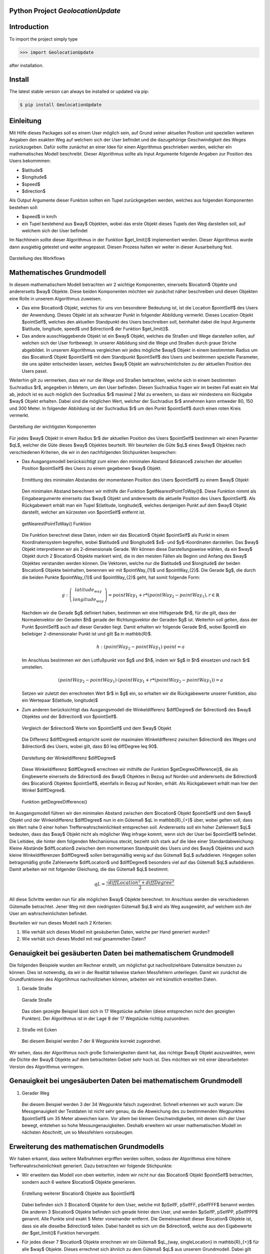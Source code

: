 
.. image:: logo.png


Python Project *GeolocationUpdate*
-----------------------------------------------------------------------


Introduction
------------

To import the project simply type

.. code-block:: python

    >>> import GeolocationUpdate

after installation.


Install
-------

The latest stable version can always be installed or updated via pip:

.. code-block:: bash

    $ pip install GeolocationUpdate

Einleitung
----------
Mit Hilfe dieses Packages soll es einem User möglich sein, auf Grund seiner aktuellen Position und speziellen weiteren Angaben
den exakten Weg auf welchem sich der User befindet und die dazugehörige Geschwindigkeit des Weges zurückzugeben. Dafür sollte zunächst an einer Idee
für einen Algorithmus geschrieben werden, welcher ein mathematisches Modell beschreibt. Dieser Algorithmus sollte
als Input Argumente folgende Angaben zur Position des Users bekommmen:

- $latitude$
- $longitude$
- $speed$ 
- $direction$

Als Output Argumente dieser Funktion sollten ein Tupel zurückgegeben werden, welches aus folgenden Komponenten bestehen soll:

- $speed$ in km/h
- ein Tupel bestehend aus $way$ Objekten, wobei das erste Objekt dieses Tupels den Weg darstellen soll, auf welchem sich der User befindet

Im Nachhinein sollte dieser Algorithmus in der Funktion $get\_limit()$ implementiert werden. Dieser Algorithmus wurde dann ausgiebig getestet
und weiter angepasst. Diesen Prozess halten wir weiter in dieser Ausarbeitung fest.

.. figure:: statics/blackbox.png
    :width: 600px
    :align: center
    :alt: Straight way
    :figclass: align-center

    Darstellung des Workflows

Mathematisches Grundmodell
--------------------------

In diesem mathematischem Modell betrachten wir 2 wichtige Komponenten, einerseits $location$ Objekte und andererseits
$way$ Objekte. Diese beiden Komponenten möchten wir zunächst näher beschreiben und diesen Objekten eine Rolle in unserem
Algorithmus zuweisen. 

- Das eine $location$ Objekt, welches für uns von besonderer Bedeutung ist, ist die Location $pointSelf$ des Users der Anwendung. Dieses Objekt ist als schwarzer Punkt in folgender Abbildung vermerkt. Dieses Location Objekt $pointSelf$, welches den aktuellen Standpunkt des Users beschreiben soll, beinhaltet dabei die Input Argumente $latitude, longitude, speed$ und $direction$ der Funktion $get\_limit()$. 
- Das andere ausschlaggebende Objekt ist ein $way$ Objekt, welches die Straßen und Wege darstellen sollen, auf welchen sich der User fortbewegt. In unserer Abbildung sind die Wege und Straßen durch graue Striche abgebildet. In unserem Algorithmus vergleichen wir jedes mögliche $way$ Objekt in einem bestimmten Radius um das $location$ Objekt $pointSelf$
  mit dem Standpunkt $pointSelf$ des Users und bestimmen spezielle Parameter, die uns später entscheiden lassen, welches $way$ Objekt am wahrscheinlichsten zu der aktuellen Position des Users passt.

Weiterhin gilt zu vermerken, dass wir nur die Wege und Straßen betrachten, welche sich in einem bestimmten Suchradius $r$, angegeben in Metern, um den User befinden. Diesen Suchradius fragen wir 
im besten Fall exakt ein Mal ab, jedoch ist es auch möglich den Suchradius $r$ maximal 2 Mal 
zu erweitern, so dass wir mindestens ein Rückgabe $way$ Objekt erhalten. Dabei sind die möglichen Wert, welcher der Suchradius $r$ annehmen kann entweder 80, 150 und 300 Meter.
In folgender Abbildung ist der Suchradius $r$ um den Punkt $pointSelf$ durch einen roten Kreis vermerkt.

.. figure:: statics/mathematischesModell.png
    :width: 600px
    :align: center
    :alt: Straight way
    :figclass: align-center

    Darstellung der wichtigsten Komponenten

Für jedes $way$ Objekt in einem Radius $r$ der aktuellen Position des Users $pointSelf$ bestimmen wir
einen Paramter $qL$, welcher die Güte dieses $way$ Objektes beurteilt. Wir beurteilen die Güte $qL$ eines $way$ Objektes nach
verschiedenen Kriterien, die wir in den nachfolgenden Stichpunkten besprechen:

- Das Ausgangsmodell berücksichtigt zum einen den minimalen Abstand $distance$ zwischen der aktuellen Position 
  $pointSelf$ des Users zu einem gegebenen $way$ Objekt. 

  .. figure:: statics/image.png
    :width: 600px
    :align: center
    :alt: Straight way
    :figclass: align-center

    Ermittlung des minimalen Abstandes der momentanen Position des Users $pointSelf$ zu einem $way$ Objekt

  Den minimalen Abstand berechnen wir mithilfe der Funktion $getNearestPointToWay()$. Diese 
  Funktion nimmt als Eingabeargumente einerseits das $way$ Objekt und andererseits die aktuelle Position des Users $pointSelf$.
  Als Rückgabewert erhält man ein Tupel $(latitude, longitude)$, welches denjenigen Punkt auf dem $way$ Objekt darstellt,
  welcher am kürzesten von $pointSelf$ entfernt ist.

  .. figure:: statics/getNearestPointToWay.png
    :width: 600px
    :align: center
    :alt: Straight way
    :figclass: align-center

    getNearestPointToWay() Funktion 
  
  Die Funktion berechnet diese Daten, indem wir das $location$ Objekt $pointSelf$
  als Punkt in einem Koordinatensystem begreifen, wobei $latitude$ und $longitude$ $x$- und $y$-Koordinaten darstellen.
  Das $way$ Objekt interpretieren wir als 2-dimensionale Gerade. Wir können diese Darstellungsweise wählen, da ein
  $way$ Objekt durch 2 $location$ Objekte markiert wird, die in den meisten Fällen als Beginn und Anfang des $way$ Objektes
  verstanden werden können. Die Vektoren, welche nur die $latitude$ und $longitude$ der beiden $location$ Objekte beinhalten, benennen wir mit $pointWay_{1}$ und $pointWay_{2}$.
  Die Gerade $g$, die durch die beiden Punkte $pointWay_{1}$ und $pointWay_{2}$ geht, hat somit folgende Form:

  .. math:: 
    g: \left(\begin{array}{c} latitude_{way} \\ longitude_{way} \end{array} \right) = pointWay_{1} + r * (pointWay_{2} - pointWay_{1}), r \in \mathbb{R}

  Nachdem wir die Gerade $g$ definiert haben, bestimmen wir eine Hilfsgerade $h$, für die gilt, dass der Normalenvektor der Geraden $h$ gerade der Richtungsvektor
  der Geraden $g$ ist. Weiterhin soll gelten, dass der Punkt $pointSelf$ auch auf dieser Geraden liegt. Damit erhalten wir folgende Gerade $h$,
  wobei $point$ ein beliebiger 2-dimensionaler Punkt ist und gilt $a \in \mathbb{R}$.

  .. math:: 
    h: (pointWay_{2} - pointWay_{1}) \cdot point = a

  Im Anschluss bestimmen wir den Lotfußpunkt von $g$ und $h$, indem wir $g$ in $h$ einsetzen und nach $r$ umstellen.

  .. math:: 
    (pointWay_{2} - pointWay_{1}) \cdot (pointWay_{1} + r * (pointWay_{2} - pointWay_{1})) = a
    

  Setzen wir zuletzt den errechneten Wert $r$ in $g$ ein, so erhalten wir die Rückgabewerte unserer Funktion, also
  ein Wertepaar $(latitude, longitude)$
- Zum anderen berücksichtigt das Ausgangsmodell die Winkeldifferenz $diffDegree$ der $direction$ des $way$ Objektes und der $direction$ von $pointSelf$.
  
  .. figure:: statics/direction.png
    :width: 600px
    :align: center
    :alt: Straight way
    :figclass: align-center

    Vergleich der $direction$ Werte von $pointSelf$ und dem $way$ Objekt

  Die Differenz $diffDegree$ entspricht somit der maximalen Winkeldifferenz zwischen $direction$ des Weges und $direction$ des Users, wobei gilt,
  dass $0 \leq diffDegree \leq 90$.

  .. figure:: statics/diffDegree.png
    :width: 300px
    :align: center
    :alt: Straight way
    :figclass: align-center

    Darstellung der Winkeldifferenz $diffDegree$
  
  Diese Winkeldifferenz $diffDegree$ errechnen wir mithilfe der Funktion $getDegreeDifference()$, die als Eingbewerte
  einerseits die $direction$ des $way$ Objektes in Bezug auf Norden und andererseits die $direction$ des $location$ Objektes
  $pointSelf$, ebenfalls in Bezug auf Norden, erhält. Als Rückgabewert erhält man hier den Winkel $diffDegree$.

  .. figure:: statics/getDegree.png
    :width: 600px
    :align: center
    :alt: Straight way
    :figclass: align-center

    Funktion getDegreeDifference()
  
Im Ausgangsmodell führen wir den minimalen Abstand zwischen dem $location$ Objekt $pointSelf$ und dem $way$ Objekt
und der Winkeldifferenz $diffDegree$ nun in ein Gütemaß $qL \in \mathbb{R}_{+}$ über, wobei gelten soll, dass ein
Wert nahe 0 einer hohen Trefferwahrscheinlichkeit entsprechen soll. Andererseits soll ein hoher Zahlenwert $qL$
bedeuten, dass das $way$ Objekt nicht als möglicher Weg infrage kommt, wenn sich der User bei $pointSelf$ befindet.
Die Leitidee, die hinter dem folgenden Mechanismus steckt, bezieht sich stark auf die Idee einer Standardabweichung:
Kleine Abstände $diffLocation$ zwischen dem momentanen Standpunkt des Users und des $way$ Objektes und auch kleine 
Winkeldifferenzen $diffDegree$ sollen betragsmäßig wenig auf das Gütemaß $qL$ aufaddieren. Hingegen sollen betragsmäßig große Zahlenwerte 
$diffLocation$ und $diffDegree$ besonders viel auf das Gütemaß $qL$ aufaddieren. Damit arbeiten wir mit folgender
Gleichung, die das Gütemaß $qL$ bestimmt.

.. math::
  qL = \frac{\sqrt{diffLocation^{2} + diffDegree^{2}}}{2}

All diese Schritte werden nun für alle möglichen $way$ Objekte berechnet. Im Anschluss werden die verschiedenen Gütemaße betrachtet.
Jener Weg mit dem niedrigsten Gütemaß $qL$ wird als Weg ausgewählt, auf welchem sich der User am wahrscheinlichsten befindet.

Beurteilen wir nun dieses Modell nach 2 Kriterien: 

1) Wie verhält sich dieses Modell mit gesäuberten Daten, welche per Hand generiert wurden?
2) Wie verhält sich dieses Modell mit real gesammelten Daten?

Genauigkeit bei gesäuberten Daten bei mathematischem Grundmodell
----------------------------------------------------------------

Die folgenden Beispiele wurden am Rechner erstellt, um möglichst gut nachvollziehbare Datensätze benutzen zu können. Dies ist notwendig, da wir
in der Realität teilweise starken Messfehlern unterliegen. Damit wir zunächst die Grundfunktionen des Algortihmus nachvollziehen können,
arbeiten wir mit künstlich erstellten Daten.

1) Gerade Straße

  .. figure:: statics/bleichstraße_bild.png
    :width: 600px
    :align: center
    :alt: Straight way
    :figclass: align-center

    Gerade Straße

  Das oben gezeigte Beispiel lässt sich in 17 Wegstücke aufteilen (diese entsprechen nicht den gezeigten Punkten).
  Der Algorithmus ist in der Lage 8 der 17 Wegstücke richtig zuzuordnen.

2) Straße mit Ecken

  .. image:: statics/imFiedlersee.png
    :width: 400
    :alt: Street with corners

  Bei diesem Beispiel werden 7 der 8 Wegpunkte korrekt zugeordnet. 

Wir sehen, dass der Algorithmus noch große Schwierigkeiten damit hat, das richtige $way$ Objekt auszuwählen, wenn die
Dichte der $way$ Objekte auf dem betrachteten Gebiet sehr hoch ist. Dies möchten wir mit einer überarbeiteten Version des Algorithmus
verringern.

Genauigkeit bei ungesäuberten Daten bei mathematischem Grundmodell
------------------------------------------------------------------

1) Gerader Weg

  .. image:: statics/unsauber.png
    :width: 400
    :alt: Street with corners

  Bei diesem Beispiel werden 3 der 34 Wegpunkte falsch zugeordnet. Schnell erkennen wir auch warum: Die Messgenauigkeit
  der Testdaten ist nicht sehr genau, da die Abweichung des zu bestimmenden Wegpunktes $pointSelf$ um 35 Meter abweichen kann. Vor
  allem bei kleinen Geschwindigkeiten, mit denen sich der User bewegt, entstehen so hohe Messungenauigkeiten. Deshalb erweitern wir unser mathematischen Modell
  im nächsten Abschnitt, um so Messfehlern vorzubeugen.

Erweiterung des mathematischen Grundmodells
-------------------------------------------

Wir haben erkannt, dass weitere Maßnahmen ergriffen werden sollten, sodass der Algorithmus eine höhere
Trefferwahrscheinlichkeit generiert. Dazu betrachten wir folgende Stichpunkte:

- Wir erweitern das Modell von oben weiterhin, indem wir nicht nur das $location$ Objekt $pointSelf$ betrachten,
  sondern auch 6 weitere $location$ Objekte generieren. 
  
  .. figure:: statics/multiple.png
    :width: 600px
    :align: center
    :alt: Straight way
    :figclass: align-center

    Erstellung weiterer $location$ Objekte aus $pointSelf$

  Dabei befinden sich 3 $location$ Objekte for dem User,
  welche mit $pSelfF, pSelfFF, pSelfFFF$ benannt werden. Die anderen 3 $location$ Objekte befinden sich gerade hinter dem User,
  und werden $pSelfP, pSelfPP, pSelfPPP$ genannt. Alle Punkte sind exakt 5 Meter voneinander entfernt. Die Gemeinsamkeit
  dieser $location$ Objekte ist, dass sie alle dieselbe $direction$ teilen. Dabei handelt es sich um die $direction$,
  welche aus den Eigabewerte der $get\_limit()$ Funktion hervorgeht.

- Für jedes dieser 7 $location$ Objekte errechnen wir ein Gütemaß $qL_{way, singleLocation} \in \mathbb{R}_{+}$ für alle $way$ Objekte.
  Dieses errechnet sich ähnlich zu dem Gütemaß $qL$ aus unserem Grundmodell. Dabei gilt ebenfalls wieder, dass ein niedriger Zahlenwert dieses Gütemaßes 
  eine hohe Sicherheit bedeutet und umgekehrt ein hoher Zahlenwert eine niedirge Sicherheit bedeutet.

  .. math::
    qL_{way, singleLocation} = \frac{\sqrt{0.75 * diffLocation^{2} + 0.25 * diffDegree^{2}}}{2}

  Die Faktoren 0.75 und 0.25 ergeben sich aus Erfahrungswerten, da die Abweichung der real gemessenen $direction$ des Users sehr schwankt und somit wenig
  Aussagekraft hat. Somit berücksichtigen wir diesen Wert weniger.
- Im Anschluss berechnen wir ein geteiltes Gütemaß $qL_{way, multipleLocations} \in \mathbb{R}_{+}$. Dieses Gütemaß bezieht sich 
  auf alle 7 $location$ Objekte, die aus einem $location$ Objekt generiert wurden. Das geteilte Gütemaß $qL_{way, multipleLocations}$
  errechnet sich wie folgt:

  .. math::
    qL_{way,  multipleLocations} = \frac{\sqrt{\sum_{i=1}^{7}qL_{way, singleLocation,i}^{2}}}{7}

  Auch hier ist es wieder so, dass ein niedirger Zahlenwert dieses Gütemaßes 
  eine hohe Sicherheit bedeutet und umgekehrt ein hoher Zahlenwert eine niedrige Sicherheit bedeutet.

- Zuletzt bauen wir einen weiteren Sicherheitsmechanismus ein: Hat unser Algorithmus das betrachtete $way$ Objekt
  bereits im vorigen Durchlauf der $get\_limit()$ Funktion als den wahrscheinlichsten Kandidaten unter allen $way$ Objekten
  ausgesucht, so verringern wir das errechnete Gütemaß $qL_{way,  multipleLocations}$ dieses $way$ Objektes in diesem Aufruf der $get\_limit()$ Funktion
  um die Hälfte, da es sehr wahrscheinlich ist, dass wir uns wieder auf demselben Weg befinden, wenn wir uns davor schon af diesem 
  Weg befunden haben.

Beurteilen wir nun die Erweiterung des mathematischen  Grundmodells nach den 2 bekannten Kriterien: 

1) Wie verhält sich dieses Modell mit gesäuberten Daten, welche per Hand generiert wurden?
2) Wie verhält sich dieses Modell mit real gesammelten Daten?

Genauigkeit bei gesäuberten Daten
---------------------------------

Um wirklich fetstellen zu können, ob die vorangegangenen Veränderungen den Algorithmus verbessert haben, verwenden wir wieder dieselben 
Datensätze.

1) Gerade Straße

  .. figure:: statics/bleichstraße_bild.png
    :width: 600px
    :align: center
    :alt: Straight way
    :figclass: align-center

    Gerade Straße

  Der Algorithmus hat 16 der 17 Wegstücke richtig zugeordnet. Die Genauigkeit des Algorithmus
  liegt hier bei ungefähr 0.94 Prozent. 
  Wir erkennen somit eine deutliche Steigerung der Genauigkeit des Algorithmus.

2) Street with corners

  .. image:: statics/imFiedlersee.png
    :width: 400
    :alt: Street with corners

  Bei diesem Beispiel werden alle 8 Wegpunkte korrekt zugeordnet.

Genauigkeit bei ungesäuberten Daten
-----------------------------------

1) Gerader Weg

  .. image:: statics/unsauber.png
    :width: 400
    :alt: Street with corners

  Bei diesem Beispiel werden nur 2 der 34 Wegpunkte falsch zugeordnet. Somit haben wir auch hier die Genauigkeit
  des Algorithmus erhöht.

Fazit
-----

Es lässt sich zusammenfassen, dass es bereits mit einfachen Mitteln möglich ist, eine meist zuverlässige Lösung für
das von uns gestellte Problem zu finden. Die von uns erarbeite Lösungsmethode baut auf einfachen mathematischen 
Konzepten auf und erlaubt so die interdisziplinäre Verbindung zwischen der Mathematik und der Informatik. Ebenfalls ist
es interessant, ein mathematisches Modell zu entwickeln, welches sehr praktisch orientiert arbeitet. Selten hat man
so schnell einen Bezug zur Realität aufbauen können, wenn man mathematische Modelle entwickelt und anwendet. 

Beim Prozess des Entwickelns dieser Anwendung habe ich jedoch festgestellt,
dass es einen großen Unterschied macht, in der Theorie zu arbeiten und sich danach mit realen Beispielen zu beschäftigen.
Es gab viele weitere Ideen, welche auch umgesetzt wurden und in der Theorie auch vielversprechend waren. 
Jedoch hat sich mit dem Bezug zur Realität meistens schnell herausgestellt, dass diese Überlegungen doch zu kompliziert waren
oder schlichtweg nicht gewinnbringend waren. 

Im Endeffekt war es sehr spannend, reale Erfahrungen sammeln zu können und an einem Projekt mitarbeiten zu dürfen, 
welches so vielschichtig und komplex war wie dieses.

License
-------

Code and documentation are available according to the license
(see LICENSE file in repository).
